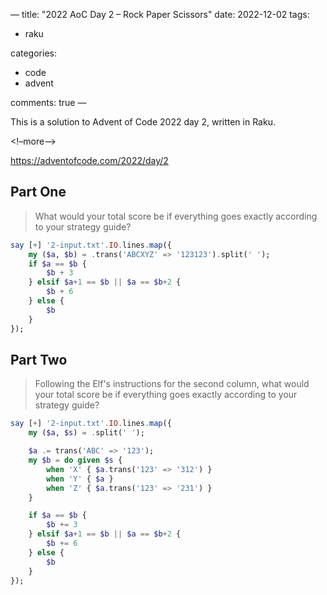 ---
title: "2022 AoC Day 2 – Rock Paper Scissors"
date: 2022-12-02
tags:
  - raku
categories:
  - code
  - advent
comments: true
---

This is a solution to Advent of Code 2022 day 2, written in Raku.

<!--more-->

[[https://adventofcode.com/2022/day/2]]

** Part One

#+begin_quote
What would your total score be if everything goes exactly according to your strategy guide?
#+end_quote

#+begin_src raku :results output
say [+] '2-input.txt'.IO.lines.map({
    my ($a, $b) = .trans('ABCXYZ' => '123123').split(' ');
    if $a == $b {
        $b + 3
    } elsif $a+1 == $b || $a == $b+2 {
        $b + 6
    } else {
        $b
    }
});
#+end_src

#+RESULTS:
: 11386


** Part Two

#+begin_quote
Following the Elf's instructions for the second column, what would your total score be if
everything goes exactly according to your strategy guide?
#+end_quote

#+begin_src raku :results output
say [+] '2-input.txt'.IO.lines.map({
    my ($a, $s) = .split(' ');

    $a .= trans('ABC' => '123');
    my $b = do given $s {
        when 'X' { $a.trans('123' => '312') }
        when 'Y' { $a }
        when 'Z' { $a.trans('123' => '231') }
    }

    if $a == $b {
        $b += 3
    } elsif $a+1 == $b || $a == $b+2 {
        $b += 6
    } else {
        $b
    }
});
#+end_src

#+RESULTS:
: 13600
